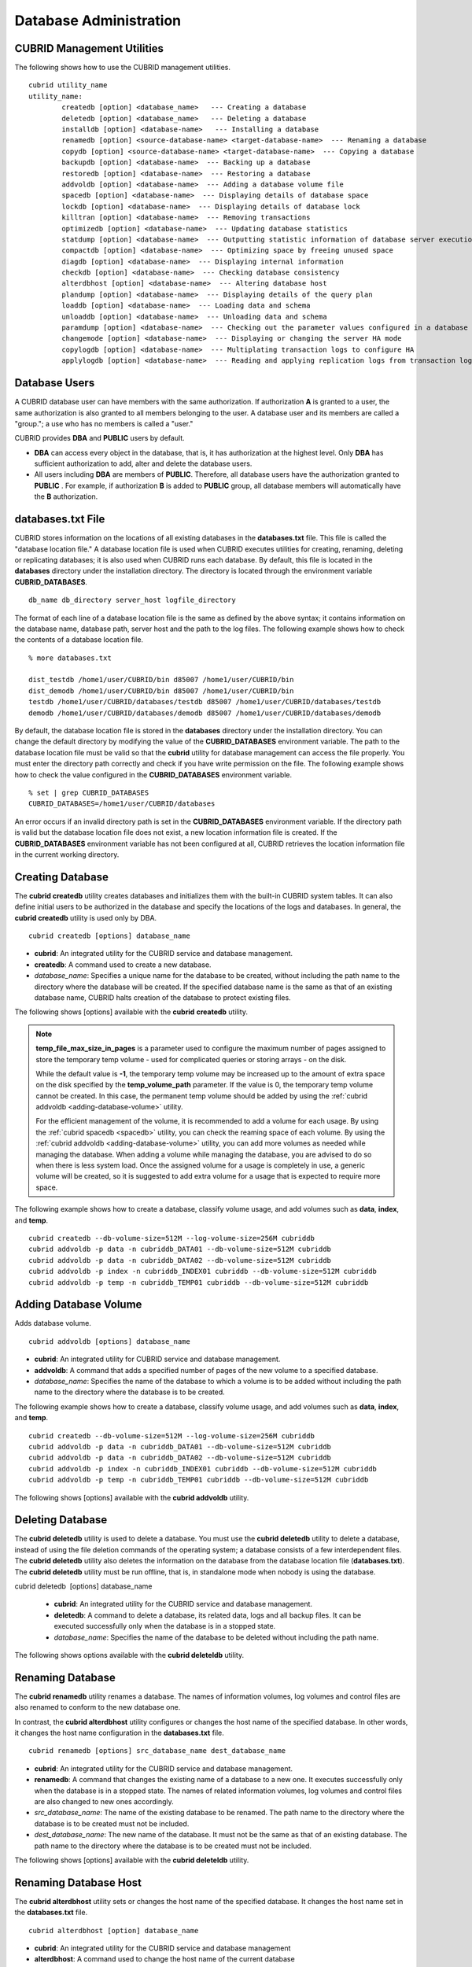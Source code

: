 ***********************
Database Administration
***********************

.. _cubrid-utilities:

CUBRID Management Utilities
===========================

The following shows how to use the CUBRID management utilities. ::

	cubrid utility_name
	utility_name:
		createdb [option] <database_name>   --- Creating a database
		deletedb [option] <database_name>   --- Deleting a database
		installdb [option] <database-name>   --- Installing a database 
		renamedb [option] <source-database-name> <target-database-name>  --- Renaming a database 
	  	copydb [option] <source-database-name> <target-database-name>  --- Copying a database 
	  	backupdb [option] <database-name>  --- Backing up a database 
	  	restoredb [option] <database-name>  --- Restoring a database 
	  	addvoldb [option] <database-name>  --- Adding a database volume file 
	  	spacedb [option] <database-name>  --- Displaying details of database space 
	  	lockdb [option] <database-name>  --- Displaying details of database lock 
	  	killtran [option] <database-name>  --- Removing transactions 
	  	optimizedb [option] <database-name>  --- Updating database statistics 
	  	statdump [option] <database-name>  --- Outputting statistic information of database server execution 
	  	compactdb [option] <database-name>  --- Optimizing space by freeing unused space 
	  	diagdb [option] <database-name>  --- Displaying internal information 
	  	checkdb [option] <database-name>  --- Checking database consistency 
	  	alterdbhost [option] <database-name>  --- Altering database host 
	  	plandump [option] <database-name>  --- Displaying details of the query plan 
	  	loaddb [option] <database-name>  --- Loading data and schema 
	  	unloaddb [option] <database-name>  --- Unloading data and schema 
	 	paramdump [option] <database-name>  --- Checking out the parameter values configured in a database 
	  	changemode [option] <database-name>  --- Displaying or changing the server HA mode 
	  	copylogdb [option] <database-name>  --- Multiplating transaction logs to configure HA 
	  	applylogdb [option] <database-name>  --- Reading and applying replication logs from transaction logs to configure HA 
	
Database Users
==============

A CUBRID database user can have members with the same authorization. If authorization **A** is granted to a user, the same authorization is also granted to all members belonging to the user. A database user and its members are called a "group."; a use who has no members is called a "user."

CUBRID provides **DBA** and **PUBLIC** users by default.

* **DBA** can access every object in the database, that is, it has authorization at the highest level. Only **DBA** has sufficient authorization to add, alter and delete the database users.

* All users including **DBA** are members of **PUBLIC**. Therefore, all database users have the authorization granted to **PUBLIC** . For example, if authorization **B** is added to **PUBLIC** group, all database members will automatically have the **B** authorization.

.. _databases-txt-file:

databases.txt File
==================

CUBRID stores information on the locations of all existing databases in the **databases.txt** file. This file is called the "database location file." A database location file is used when CUBRID executes utilities for creating, renaming, deleting or replicating databases; it is also used when CUBRID runs each database. By default, this file is located in the **databases** directory under the installation directory. The directory is located through the environment variable **CUBRID_DATABASES**. 

::

	db_name db_directory server_host logfile_directory

The format of each line of a database location file is the same as defined by the above syntax; it contains information on the database name, database path, server host and the path to the log files. The following example shows how to check the contents of a database location file.

::

	% more databases.txt

	dist_testdb /home1/user/CUBRID/bin d85007 /home1/user/CUBRID/bin
	dist_demodb /home1/user/CUBRID/bin d85007 /home1/user/CUBRID/bin
	testdb /home1/user/CUBRID/databases/testdb d85007 /home1/user/CUBRID/databases/testdb
	demodb /home1/user/CUBRID/databases/demodb d85007 /home1/user/CUBRID/databases/demodb

By default, the database location file is stored in the **databases**
directory under the installation directory. You can change the default directory by modifying the value of the **CUBRID_DATABASES** environment variable. The path to  the database location file must be valid so that the **cubrid** utility for database management can access the file properly. You must enter the directory path correctly and check if you have write permission on the file. The following example shows how to check the value configured in the **CUBRID_DATABASES** environment variable.

::

	% set | grep CUBRID_DATABASES
	CUBRID_DATABASES=/home1/user/CUBRID/databases

An error occurs if an invalid directory path is set in the **CUBRID_DATABASES** environment variable. If the directory path is valid but the database location file does not exist, a new location information file is created. If the **CUBRID_DATABASES** environment variable has not been configured at all, CUBRID retrieves the location information file in the current working directory.

.. _creating-database:

Creating Database
=================

The **cubrid createdb** utility creates databases and initializes them with the built-in CUBRID system tables. It can also define initial users to be authorized in the database and specify the locations of the logs and databases. In general, the **cubrid createdb** utility is used only by DBA. 

::

	cubrid createdb [options] database_name

* **cubrid**: An integrated utility for the CUBRID service and database management.

* **createdb**: A command used to create a new database.

* *database_name*: Specifies a unique name for the database to be created, without including the path name to the directory where the database will be created. If the specified database name is the same as that of an existing database name, CUBRID halts creation of the database to protect existing files.

The following shows [options] available with the **cubrid** **createdb** utility.

.. program:: createdb

.. option:: --db-volume-size=SIZE

	This option specifies the size of the database volume that will be created first. The default value is  the value of the system parameter
	**db_volume_size**, and the minimum value is 20M. You can set units as K, M, G and T, which stand for kilobytes (KB), megabytes (MB), gigabytes (GB), and terabytes (TB) respectively. If you omit the unit, bytes will be applied.

	The following example shows how to create a database named *testdb* and assign 512 MB to its first volume. ::
	
		cubrid createdb --db-volume-size=512M testdb

.. option:: --db-page-size=SIZE

	This option specifies the size of the database page; the minimum value is 4K and the maximum value is
	**16K** (default). K stands for kilobytes (KB).

	The value of page size is one of the followings: 4K, 8K, or 16K. If a value between 4K and 16K is specified, system rounds up the number. If a value greater than 16K or less than 4K, the specified number is used.

	The following example shows how to create a database named *testdb* and configure its page size 16K. ::

		cubrid createdb --db-page-size=16K testdb

.. option:: --log-volume-size=SIZE

	This option  specifies the size of the database log volume. The default value is the same as database volume size, and the minimum value is 20M. You can set units as K, M, G and T, which stand for kilobytes (KB), megabytes (MB), gigabytes (GB), and terabytes (TB) respectively. If you omit the unit, bytes will be applied. 

	The following example shows how to create a database named *testdb* and assign 256 MB to its log volume. ::

		cubrid createdb --log-volume-size=256M testdb

.. option:: --log-page-size=SIZE

	This option specifies the size of the log volume page. The default value is the same as data page size. The minimum value is 4K and the maximum value is 16K. K stands for kilobytes (KB).

	The value of page size is one of the followings: 4K, 8K, or 16K. If a value between 4K and 16K is specified, system rounds up the number. If a value greater than 16K or less than 4K, the specified number is used.

	The following example shows how to create  a database named *testdb* and configure its log volume page size 8K. ::

		cubrid createdb --log-page-size=8K testdb

.. option:: --comment=COMMENT

	This option specifies a comment to be included in the database volume header. If the character string contains spaces, the comment must be enclosed in double quotes.

	The following example shows how to create a database named *testdb* and add a comment to the database volume. ::

		cubrid createdb --comment "a new database for study" testdb

.. option:: -F, --file_path=PATH

	The **-F** option specifies an absolute path to a directory where the new database will be created. If the **-F** option is not specified, the new database is created in the current working directory.
	
	The following example shows how to create a database named *testdb* in the directory /dbtemp/new_db. ::
		cubrid createdb -F "/dbtemp/new_db/" testdb

.. option:: -L log_path=PATH

	The **-L** option specifies an absolute path to the directory where database log files are created. If the **-L** option is not specified, log files are created in the directory specified by the **-F** option. If neither **-F** nor **-L** option is specified, database log files are created in the current working directory.

	The following example shows how to create a database named *testdb* in the directory /dbtemp/newdb and log files in the directory /dbtemp/db_log. ::

		cubrid createdb -F "/dbtemp/new_db/" -L "/dbtemp/db_log/" testdb

.. option:: -B, --lob-base-path=PATH

	This option specifies a directory where LOB data files are stored when BLOB/CLOB data is used. If the **--lob-base-path** option is not specified, LOB data files are store in < *location of database volumns created* >/ **lob** directory. The following example shows how to create a database named *testdb* in the working directory and specify /home/data1 of local file system as a location of LOB data files. ::

		cubrid createdb --lob-base-path "file:/home1/data1" testdb
		
.. option:: --server-name=HOST

	This option enables the server of a specific database to run in the specified host when CUBRID client/server is used. The information of a host specified is stored in the **databases.txt** file. If this option is not specified, the current localhost is specified by default. The following example shows how to create a database named *testdb* and register it on the host *aa_host*. ::

		cubrid createdb --server-name aa_host testdb

.. option:: -r, --replace

	This option creates a new database and overwrites an existing database if one with the same name exists. 
	
	The following example shows how to create a new database named *testdb* and overwrite the existing database with the same name. ::
	
		cubrid createdb -r testdb
	
.. option:: --more-volume-file=FILE

	This option creates an additional volume based on the specification contained in the file specified by the option. The volume is created in the same directory where the database is created. Instead of using this option, you can add a volume by using the **cubrid addvoldb** utility. 
	
	The following example shows how to create a database named *testdb* as well as an additional volume based on the specification stored in the **vol_info.txt** file. ::

		cubrid createdb --more-volume-file vol_info.txt testdb

	The following is a specification of the additional volume contained in the **vol_info.txt** file. The specification of each volume must be written on a single line. ::

		#xxxxxxxxxxxxxxxxxxxxxxxxxxxxxxxxxxxxxxxxxxxxxxxxxxxxxxxxxxxxxxxxxxxxxxxxxxxxxxxxx
		# NAME volname COMMENTS volcmnts PURPOSE volpurp NPAGES volnpgs
		NAME data_v1 COMMENTS "data information volume" PURPOSE data NPAGES 1000
		NAME data_v2 COMMENTS "data information volume" PURPOSE data NPAGES 1000
		NAME data_v3 PURPOSE data NPAGES 1000
		NAME index_v1 COMMENTS "index information volume" PURPOSE index NPAGES 500
		NAME temp_v1 COMMENTS "temporary information volume" PURPOSE temp NPAGES 500
		NAME generic_v1 COMMENTS "generic information volume" PURPOSE generic NPAGES 500
		#xxxxxxxxxxxxxxxxxxxxxxxxxxxxxxxxxxxxxxxxxxxxxxxxxxxxxxxxxxxxxxxxxxxxxxxxxxxxxxxxx

	As shown in the example, the specification of each volume consists followings. ::

		NAME volname COMMENTS volcmnts PURPOSE volpurp NPAGES volnpgs

	* *volname*: The name of the volume to be created. It must follow the UNIX file name conventions and be a simple name not including the directory path. The specification of a volume name can be omitted. If it is, the "database name to be created by the system_volume identifier" becomes the volume name.

	* *volcmnts*: Comment to be written in the volume header. It contains information on the additional volume to be created. The specification of the comment on a volume can also be omitted.

	* *volpurp*: It must be one of the following types: **data**, **index**, **temp**, or **generic** based on the purpose of storing volumes. The specification of the purpose of a volume can be omitted in which case the default value is **generic**.

	* *volnpgs*: The number of pages of the additional volume to be created. The specification of the number of pages of the volume cannot be omitted; it must be specified.

.. option:: --user-definition-file=FILE

	This option adds users who have access to the database to be created. It adds a user based on the specification contained in the user information file specified by the parameter. Instead of using the **--user-definition-file** option, you can add a user by using the **CREATE USER** statement (for details, see :ref:`create-user`).

	The following example shows how to create a database named *testdb* and add users to *testdb* based on the user information defined in the **user_info.txt** file. ::

		cubrid createdb --user-definition-file=user_info.txt testdb

	The syntax of a user information file is as follows: ::

		USER user_name [ <groups_clause> | <members_clause> ]
		
		<groups_clause>: 
			[ GROUPS <group_name> [ { <group_name> }... ] ]

		<members_clause>: 
			[ MEMBERS <member_name> [ { <member_name> }... ] ]

	* The *user_name* is the name of the user who has access to the database. It must not include spaces.

	* The **GROUPS** clause is optional. The *group_name* is the upper level group that contains the *user_name* . Here, the *group_name* can be multiply specified and must be defined as **USER** in advance.

	* The **MEMBERS** clause is optional. The *member_name* is the name of the lower level member that belongs to the *user_name* . Here, the *member_name* can be multiply specified and must be defined as **USER** in advance.

	Comments can be used in a user information file. A comment line must begin with a consecutive hyphen lines (--). Blank lines are ignored.

	The following example shows a user information in which *grandeur* and *sonata* are included in *sedan* group, *tuscan* is included in *suv* group, and *i30* is included in *hatchback* group. The name of the user information file is **user_info.txt**. ::

	
		--
		-- Example 1 of a user information file
		--
		USER sedan
		USER suv
		USER hatchback
		USER granduer GROUPS sedan
		USER sonata GROUPS sedan
		USER tuscan GROUPS suv
		USER i30 GROUPS hatchback

	The following example shows a file that has the same user relationship information as the file above. The difference is that the **MEMBERS** statement is used in the file below. ::

		--
		-- Example 2 of a user information file
		--
		USER granduer
		USER sonata
		USER tuscan
		USER i30
		USER sedan MEMBERS sonata granduer
		USER suv MEMBERS tuscan
		USER hatchback MEMBERS i30
	
.. option:: --csql-initialization-file=FILE

	This option executes an SQL statement on the database to be created by using the CSQL Interpreter. A schema can be created based on the SQL statement contained in the file specified by the parameter.

	The following example shows how to create a database named *testdb* and execute the SQL statement defined in table_schema.sql through the CSQL Interpreter. ::

		cubrid createdb --csql-initialization-file table_schema.sql testdb

.. option:: -o, --output-file=FILE

	This option stores messages related to the database creation to the file given as a parameter. The file is created in the same directory where the database was created. If the **-o** option is not specified, messages are displayed on the console screen. The **-o** option allows you to use information on the creation of a certain database by storing messages, generated during the database creation, to a specified file.

	The following example shows how to create a database named *testdb* and store the output of the utility to the **db_output** file instead of displaying it on the console screen. ::

		cubrid createdb -o db_output testdb

.. option:: -v, --verbose

	This option displays all information on the database creation operation onto the screen. Like the **-o** option, this option is useful in checking information related to the creation of a specific database. Therefore, if you specify the **-v** option together with the **-o** option, you can store the output messages in the file given as a parameter; the messages contain the operation information about the **cubrid createdb** utility and database creation process.

	The following example shows how to create a database named *testdb* and display detailed information on the operation onto the screen. ::

		cubrid createdb -v testdb

.. note::

	**temp_file_max_size_in_pages** is a parameter used to configure the maximum number of pages assigned to store the temporary temp volume - used for complicated queries or storing arrays - on the disk. 

	While the default value is **-1**, the temporary temp volume may be increased up to the amount of extra space on the disk specified by the
	**temp_volume_path** parameter. If the value is 0, the temporary temp volume cannot be created. In this case, the permanent temp volume should be added by using the :ref:`cubrid addvoldb <adding-database-volume>` utility.

	For the efficient management of the volume, it is recommended to add a volume for each usage. By using the :ref:`cubrid spacedb <spacedb>` utility, you can check the reaming space of each volume. By using the :ref:`cubrid addvoldb <adding-database-volume>` utility, you can add more volumes as needed while managing the database. When adding a volume while managing the database, you are advised to do so when there is less system load. Once the assigned volume for a usage is completely in use, a generic volume will be created, so it is suggested to add extra volume for a usage that is expected to require more space.

The following example shows how to create a database, classify volume usage, and add volumes such as **data**, **index**, and **temp**. ::

	cubrid createdb --db-volume-size=512M --log-volume-size=256M cubriddb
	cubrid addvoldb -p data -n cubriddb_DATA01 --db-volume-size=512M cubriddb
	cubrid addvoldb -p data -n cubriddb_DATA02 --db-volume-size=512M cubriddb
	cubrid addvoldb -p index -n cubriddb_INDEX01 cubriddb --db-volume-size=512M cubriddb
	cubrid addvoldb -p temp -n cubriddb_TEMP01 cubriddb --db-volume-size=512M cubriddb

.. _adding-database-volume:

Adding Database Volume
======================

Adds database volume. ::

	cubrid addvoldb [options] database_name

* **cubrid**: An integrated utility for CUBRID service and database management.

* **addvoldb**: A command that adds a specified number of pages of the new volume to a specified database.

* *database_name*: Specifies the name of the database to which a volume is to be added without including the path name to the directory where the database is to be created.

The following example shows how to create a database, classify volume usage, and add volumes such as **data**, **index**, and **temp**. ::

	cubrid createdb --db-volume-size=512M --log-volume-size=256M cubriddb
	cubrid addvoldb -p data -n cubriddb_DATA01 --db-volume-size=512M cubriddb
	cubrid addvoldb -p data -n cubriddb_DATA02 --db-volume-size=512M cubriddb
	cubrid addvoldb -p index -n cubriddb_INDEX01 cubriddb --db-volume-size=512M cubriddb
	cubrid addvoldb -p temp -n cubriddb_TEMP01 cubriddb --db-volume-size=512M cubriddb

The following shows [options] available with the **cubrid addvoldb** utility.

.. program:: addvoldb

.. option:: --db-volume-size=SIZE

	**--db-volume-size** is an option that specifies the size of the volume to be added to a specified database. If the **--db-volume-size** option is omitted, the value of the system parameter **db_volume_size** is used by default. You can set units as K, M, G and T, which stand for kilobytes (KB), megabytes (MB), gigabytes (GB), and terabytes (TB) respectively. If you omit the unit, bytes will be applied.

	The following example shows how to add a volume for which 256 MB are assigned to the *testdb* database. ::

		cubrid addvoldb -p data --db-volume-size=256M testdb

.. option:: -n, --volume-name=NAME

	This option specifies the name of the volume to be added to a specified database. The volume name must follow the file name protocol of the operating system and be a simple one without including the directory path or spaces. If the **-n** option is omitted, the name of the volume to be added is configured by the system automatically as "database name_volume identifier." For example, if the database name is *testdb*, the volume name *testdb_x001* is automatically configured.
	
	The following example shows how to add a volume for which 256 MB are assigned to the *testdb* database in standalone mode. The volume name *testdb_v1* will be created. ::

		cubrid addvoldb -S -n testdb_v1 --db-volume-size=256M testdb

.. option::  -F, --file-path=PATH

	This option specifies the directory path where the volume to be added will be stored. If the **-F** option is omitted, the value of the system parameter **volume_extension_path** is used by default.

	The following example shows how to add a volume for which 256 MB are assigned to the *testdb* database in standalone mode. The added volume is created in the /dbtemp/addvol directory. Because the **-n** option is not specified for the volume name, the volume name *testdb_x001* will be created. ::

		cubrid addvoldb -S -F /dbtemp/addvol/ --db-volume-size=256M testdb

.. option:: --comment COMMENT

	This option facilitates to retrieve information on the added volume by adding such information in the form of comments. It is recommended that the contents of a comment include the name of **DBA** who adds the volume, or the purpose of adding the volume. The comment must be enclosed in double quotes.  The following example shows how to add a volume for which 256 MB are assigned to the *testdb* database in standalone mode and inserts a comment about the volume. ::

		cubrid addvoldb -S --comment "data volume added_cheolsoo kim" --db-volume-size=256M testdb

.. option:: -p, --purpose=PURPOSE

	This option specifies the purpose of the volume to be added. The reason for specifying the purpose of the volume is to improve the I/O performance by storing volumes separately on different disk drives according to their purpose. Parameter values that can be used for the **-p** option are **data**, **index**, **temp** and **generic**. The default value is **generic**. For the purpose of each volume, see :ref:`database-volume-structure`.

	The following example shows how to add a volume for which 256 MB are assigned to the *testdb* database in standalone mode. ::
	
		cubrid addvoldb -S -p index --db-volume-size=256M testdb

.. option::  -S, --SA-mode

	This option accesses the database in standalone mode without running the server process. This option has no parameter. If the **-S** option is not specified, the system assumes to be in client/server mode. ::

		cubrid addvoldb -S --db-volume-size=256M testdb

.. option::  -C, --CS-mode

	This option accesses the database in client/server mode by running the server and the client separately. There is no parameter. Even when the **-C** option is not specified, the system assumes to be in client/server mode by default. ::

		cubrid addvoldb -C --db-volume-size=256M testdb

.. option:: --max_writesize-in-sec=SIZE
	The --max_writesize-in-sec is used to limit the impact of  system operating when you add a volumn to the database. This can limit the maximum writing size per second. The unit of this option is K(kilobytes) and M(megabytes). The minimum value is 160K. If you set this value as less than 160K, it is changed as 160K. It can be used only in client/server mode.
	
	The below is an example to limit the writing size of the 2GB volume as 1MB. Consuming time will be about 35 minutes(= (2048MB/1MB) /60 sec.). ::
	
		cubrid addvoldb -C --db-volume-size=2G --max-writesize-in-sec=1M testdb
		
Deleting Database
=================

The **cubrid deletedb** utility is used to delete a database. You must use the **cubrid deletedb** utility to delete a database, instead of using the file deletion commands of the operating system; a database consists of a few interdependent files. The **cubrid deletedb** utility also deletes the information on the database from the database location file (**databases.txt**). The **cubrid deletedb** utility must be run offline, that is, in standalone mode when nobody is using the database.

cubrid deletedb  [options] database_name

	* **cubrid**: An integrated utility for the CUBRID service and database management.

	* **deletedb**: A command to delete a database, its related data, logs and all backup files. It can be executed successfully only when the database is in a stopped state.

	* *database_name*: Specifies the name of the database to be deleted without including the path name.

The following shows options available with the **cubrid deleteldb** utility.
	
.. program:: deletedb
	
.. option:: -o, --output-file=FILE

	This option specifies the file name for writing messages::

		cubrid deletedb -o deleted_db.out testdb

	The **cubrid** **deletedb** utility also deletes the database information contained in the database location file (**databases.txt**). The following message is returned if you enter a utility that tries to delete a non-existing database. ::

		cubrid deletedb testdb
		
		Database "testdb" is unknown, or the file "databases.txt" cannot be accessed.

.. option:: -d, --delete-backup

	This option deletes database volumns, backup volumes and backup information files simultaneously. If the -**d** option is not specified, backup volume and backup information files are not deleted. ::
	
		cubrid deletedb -d testdb

Renaming Database
=================

The **cubrid renamedb** utility renames a database. The names of information volumes, log volumes and control files are also renamed to conform to the new database one.

In contrast, the **cubrid alterdbhost** utility configures or changes the host name of the specified database. In other words, it changes the host name configuration in the **databases.txt** file. ::

	cubrid renamedb [options] src_database_name dest_database_name

* **cubrid**: An integrated utility for the CUBRID service and database management.

* **renamedb**: A command that changes the existing name of a database to a new one. It executes successfully only when the database is in a stopped state. The names of related information volumes, log volumes and control files are also changed to new ones accordingly.

* *src_database_name*: The name of the existing database to be renamed. The path name to the directory where the database is to be created must not be included.

* *dest_database_name*: The new name of the database. It must not be the same as that of an existing database. The path name to the directory where the database is to be created must not be included.

The following shows [options] available with the **cubrid deleteldb** utility.
	 
.. program:: renamedb

.. option:: -E, --extended-volume-path=PATH

	This option renames an extended volume created in a specific directory path (e.g. /dbtemp/addvol/), and then moves the volume to a new directory. This specifies a new directory path (e.g. /dbtemp/newaddvols/) where the renamed extended volume will be moved. If it is not specified, the extended volume is only renamed in the existing path without being moved. If a directory path outside the disk partition of the existing database volume or an invalid one is specified, the rename operation is not executed. This option cannot be used together with the **-i** option. ::

		cubrid renamedb -E /dbtemp/newaddvols/ testdb testdb_1

.. option:: -i, --control-file=FILE

	The option specifies an input file in which directory information is stored to change all database name of volumes or files and assign different directory at once. To perform this work, the **-i** option is used. The **-i** option cannot be used together with the **-E** option. ::
	
		cubrid renamedb -i rename_path testdb testdb_1

	The followings are the syntax and example of a file that contains the name of each volume, the current directory path and the directory path where renamed volumes will be stored. ::

		volid source_fullvolname dest_fullvolname

	* *volid*: An integer that is used to identify each volume. It can be checked in the database volume control file (database_name_vinf).

	* *source_fullvolname*: The current directory path to each volume.

	* *dest_fullvolname*: The target directory path where renamed volumes will be moved. If the target directory path is invalid, the database rename operation is not executed.

	::

		-5  /home1/user/testdb_vinf       /home1/CUBRID/databases/testdb_1_vinf
		-4  /home1/user/testdb_lginf      /home1/CUBRID/databases/testdb_1_lginf
		-3  /home1/user/testdb_bkvinf     /home1/CUBRID/databases/testdb_1_bkvinf
		-2  /home1/user/testdb_lgat       /home1/CUBRID/databases/testdb_1_lgat
		 0  /home1/user/testdb            /home1/CUBRID/databases/testdb_1
		 1  /home1/user/backup/testdb_x001/home1/CUBRID/databases/backup/testdb_1_x001

.. option:: -d, --delete-backup

	This option renames the *testdb* database and at once forcefully delete all backup volumes and backup information files that are in the same location as *testdb*. Note that you cannot use the backup files with the old names once the database is renamed. If the **-d** option is not specified, backup volumes and backup information files are not deleted. ::
	
		cubrid renamedb -d testdb testdb_1

Renaming Database Host
======================

The **cubrid alterdbhost** utility sets or changes the host name of the specified database. It changes the host name set in the **databases.txt** file. ::

	cubrid alterdbhost [option] database_name
	
* **cubrid**: An integrated utility for the CUBRID service and database management

* **alterdbhost**: A command used to change the host name of the current database

.. program:: alterdbhost

.. option:: -h, --host=HOST

	The *-h* option specifies the host name to be changed. When this option is omitted, specifies the host name to localhost.

Copying/Moving Database
=======================

The **cubrid copydb** utility copy or move a database to another location. As arguments, source and target name of database must be given. A target database name must be different from a source database name. When the target name argument is specified, the location of target database name is registered in the **databases.txt**
file. The **cubrid copydb** utility can be executed only offline (that is, state of a source database stop). ::

	cubrid copydb [options] src-database-name dest-database-name

* **cubrid**: An integrated utility for the CUBRID service and database management.

* **copydb**: A command that copy or move a database from one to another location.

* *src-database-name*: The names of source and target databases to be copied or moved.

* *dest-database-name*: A new (target) database name.

If options are omitted, a target database is copied into the same directory of a source database.

The following shows [options] available with the **cubrid copydb** utility.

.. program:: copydb

.. option:: --server-name=HOST

	The *--server-name* option specifies a host name of new database. The host name is registered in the **databases.txt** file. If this option is omitted, a local host is registered. ::
	
		cubrid copydb --server-name=cub_server1 demodb new_demodb

.. option:: -F, --file-path=PATH

	The *-F* option specifies a specific directory path where a new database volume is stored with an **-F** option. It represents specifying an absolute path. If the specified directory does not exist, an error is displayed. If this option is omitted, a new database volume is created in the current working directory. And this information is specified in **vol-path** of the **databases.txt** file. ::

		cubrid copydb -F /home/usr/CUBRID/databases demodb new_demodb

.. option:: -L, --log-path=PATH

	The *-L* option specifies a specific directory path where a new database volume is stored with an **-L** option. It represents specifying an absolute path. If the specified directory does not exist, an error is displayed. If this option is omitted, a new database volume is created in the current working directory. And this information is specified in **log-path** of the **databases.txt** file. ::

		cubrid copydb -L /home/usr/CUBRID/databases/logs demodb new_demodb

.. option:: -E, --extended-volume-path=PATH

	The *-E* option specifies a specific directory path where a new database extended volume is stored with an **-E**. If this option is omitted, a new database extended volume is created in the location of a new database volume or in the registered path of controlling file. The **-i** option cannot be used with this option. ::

		cubrid copydb -E home/usr/CUBRID/databases/extvols demodb new_demodb

.. option:: -i, --control_file=FILE

	The **-i** option specifies an input file where a new directory path information and a source volume are stored to copy or move multiple volumes into a different directory, respectively. This option cannot be used with the **-E** option. An input file named copy_path is specified in the example below. ::

		cubrid copydb -i copy_path demodb new_demodb

	The following is an exmaple of input file that contains each volume name, current directory path, and new directory and volume names. ::

		# volid   source_fullvolname   dest_fullvolname
		0 /usr/databases/demodb        /drive1/usr/databases/new_demodb
		1 /usr/databases/demodb_data1  /drive1/usr/databases/new_demodb new_data1
		2 /usr/databases/ext/demodb index1 /drive2//usr/databases/new_demodb new_index1
		3 /usr/ databases/ext/demodb index2  /drive2/usr/databases/new_demodb new_index2

	* *volid*: An integer that is used to identify each volume. It can be checked in the database volume control file (**database_name_vinf**).

	* *source_fullvolname*: The current directory path to each source database volume.

	* *dest_fullvolname*: The target directory path where new volumes will be stored. You should specify a vaild path.  

.. option:: -r, --replace

	If the **-r** option is specified, a new database name overwrites the existing database name if it is identical, insteading outputting an error. ::

		cubrid copydb -r -F /home/usr/CUBRID/databases demodb new_demodb

.. option:: -d, --delete-source

	If the **-d** option is specified, a source database is deleted after the database is copied. This execution brings the same the result as executing **cubrid deletedb** utility after copying a database. Note that if a source database contains LOB data, LOB file directory path of a source database is copied into a new database and it is registered in the **lob-base-path** of the **databases.txt** file. ::

		cubrid copydb -d -F /home/usr/CUBRID/databases demodb new_demodb

.. option:: --copy-lob-path=PATH

	If the **--copy-lob-path** option is specified, a new directory path for LOB files is created and a source database is copied into a new directory path. If this option is omitted, the directory path is not created. Therefore, the **lob-base-path** of the **databases.txt** file should be modified separately. This option cannot be used with the **-B** option. ::

		cubrid copydb --copy-lob-path demodb new_demodb

.. option:: -B, --lob-base-path=PATH

	If the **-B** option is specified, a specified directory is specified as for LOB files of a new database and a source database is copied. This option cannot be used with the **--copy-lob-path** option. ::

		cubrid copydb -B /home/usr/CUBRID/databases/new_lob demodb new_demodb

Registering Database
====================

The **cubrid installdb** utility is used to register the information of a newly installed database to **databases.txt**, which stores database location information. The execution of this utility does not affect the operation of the database to be registered. 

::

	cubrid installdb [options] database_name 
	
* **cubrid**: An integrated utility for the CUBRID service and database management.

* **installdb**: A command that registers the information of a moved or copied database to **databases.txt**.

* *database_name*: The name of database to be registered to **databases.txt**.

If no [options] are used, the command must be executed in the directory where the corresponding database exists.

The following shows [options] available with the **cubrid installdb** utility.

.. program:: installdb

.. option:: --server-name=HOST

	This option registers the server host information of a database to **databases.txt** with a specific host name. If this is not specified, the current host information is registered. ::

		cubrid installdb --server-name=cub_server1 testdb

.. option::-F, --file-path=PATH

	This option registers the directory path of a database volume to **databases.txt** by using the **-F** option. If this option is not specified, the path of a current directory is registered as default. ::

		cubrid installdb -F /home/cubrid/CUBRID/databases/testdb testdb

.. option:: -L, --log-path=PATH

	This option registers the directory path of a database log volume to **databases.txt** by using the **-L** option. If this option is not specified, the directory path of a volume is registered. ::

		cubrid installdb -L /home/cubrid/CUBRID/databases/logs/testdb testdb

.. _spacedb:

Checking Used Space
===================

The **cubrid spacedb** utility is used to check how much space of database volumes is being used. It shows a brief description of all permanent data volumes in the database. Information returned by the **cubrid spacedb** utility includes the ID, name, purpose and total/free space of each volume. You can also check the total number of volumes and used/unused database pages. 

::

	cubrid spacedb [options] database_name

*  **cubrid** : An integrated utility for the CUBRID service and database management.

*  **spacedb** : A command that checks the space in the database. It executes successfully only when the database is in a stopped state.

*  *database_name* : The name of the database whose space is to be checked. The path-name to the directory where the database is to be created must not be included.

The following shows [options] available with the **cubrid spacedb** utility.
 
.. program:: spacedb

.. option:: -o FILE

	This option stores the result of checking the space information of *testdb* to a file named *db_output*. ::

		cubrid spacedb -o db_output testdb

.. option:: -S, --SA-mode

	This option is used to access a database in standalone, which means it works without processing server; it does not have an argument. If **-S** is not specified, the system recognizes that a database is running in client/server mode. ::

		cubrid spacedb --SA-mode testdb

.. option:: -C, --CS-mode

	This option is used to access a database in client/server mode, which means it works in client/server process respectively; it does not have an argument. If **-C** is not specified, the system recognize that a database is running in client/server mode by default. ::

		cubrid spacedb --CS-mode testdb

.. option:: --size-unit={PAGE|M|G|T|H}

	This option specifies the size unit of the space information of the database to be one of PAGE, M(MB), G(GB), T(TB), H(print-friendly). The default value is **H**. If you set the value to H, the unit is automatically determined as follows: M if 1 MB = DB size < 1024 MB, G if 1 GB = DB size < 1024 GB. ::
	
		cubrid spacedb --size_unit=M testdb
		cubrid spacedb --size_unit=H testdb

.. option:: -s, --summarize

	This option aggregates total_pages, used_pages and free_pages by DATA, INDEX, GENERIC, TEMP and TEMP TEMP, and outputs it. ::

		cubrid spacedb –s testdb

Compacting Used Space
=====================

The **cubrid compactdb** utility is used to secure unused space of the database volume. In case the database server is not running (offline), you can perform the job in standalone mode. In case the database server is running, you can perform it in client-server mode.

The **cubrid compactdb** utility secures the space being taken by OIDs of deleted objects and by class changes. When an object is deleted, the space taken by its OID is not immediately freed because there might be other objects that refer to the deleted one. Reference to the object deleted during compacting is displayed as **NULL**
, which means this can be reused by OIDs.

::

	cubrid compactdb [options] database_name [class_name], class_name2, ...]

* **cubrid**: An integrated utility for the CUBRID service and database management.

* **compactdb**: A command that compacts the space of the database so that OIDs assigned to deleted data can be reused.

* *database_name*: The name of the database whose space is to be compacted. The path name to the directory where the database is to be created must not be included.

* *class_name_list*: You can specify the list of tables names that you want to compact space after a database name; the -i option cannot be used together. It is used in client/server mode only.

**-I**, **-i**, **-c**, **-d**, **-p** options are applied in client/server mode only.

The following shows [options] available with the **cubrid spacedb** utility.

.. program:: compactdb

.. option:: -v, --verbose

	You can output messages that shows which class is currently being compacted and how many instances have been processed for the class by using the **-v** option. ::

		cubrid compactdb -v testdb

.. option:: -S, --SA-mode

	This option specifies to compact used space in standalone mode while database server is not running; no arugment is specified.  If the **-S** option is not specified, system recognizes that the job is executed in client/server mode. ::

		cubrid compactdb --SA-mode testdb

.. option:: C, --CS-mode

	This option specifies to compact used space in client/server mode while database server is running; no argument is specified. Even though this option is omitted, system recognizes that the job is executed in client/server mode. The following options can be used in client/server mode only.

.. option:: - i, --input-class-file=FILE

	You can specify an input file name that contains the table table name with this option. Write one table name in a single line; invalid table name is ignored. Note that you cannot specify the list of the table names after a database name in case of you use this option.

.. option:: -p, --pages-commited-once=NUMBER

	You can specify the number of maximum pages that can be commited once with this option. The default value is 10, the minimum value is 1, and the maximum value is 10. The less option value is specified, the more concurrency is enhanced because the value for class/instance lock is small; however, it causes slowdown on operation, and vice versa. ::

		cubrid compactdb --CS-mode -p 10 testdb tbl1, tbl2, tbl5

.. option:: -d, --delete-old-repr

	You can delete an existing table representation (schema structure) from catalog with this option. Generally you’d better keep the existing table representation because schema updating cost will be saved when you keep the status as referring the past schema for the old records.

.. option:: -I, --Instance-lock-timeout=NUMBER 

	You can specify a value of instance lock timeout with this option. The default value is 2 (seconds), the minimum value is 1, and the maximum value is 10. The less option value is specified, the more operation speeds up. However, the number of instances that can be processed becomes smaller, and vice versa.

.. option:: -c, --class-lock-timeout=NUMBER

	You can specify a value of instance lock timeout with this option. The default value is 10 (seconds), the minimum value is 1, and the maximum value is 10. The less option value is specified, the more operation speeds up. However, the number of tables that can be processed becomes smaller, and vice versa. 

Updating Statistics
===================

Updates statistical information such as the number of objects, the number of pages to access, and the distribution of attribute values. ::

	cubrid optimizedb [option] database_name

* **cubrid**: An integrated utility for the CUBRID service and database management.

* **optimizedb**: Updates the statistics information, which is used for cost-based query optimization of the database. If the option is specified, only the information of the specified class is updated.

* *database_name*: The name of the database whose cost-based query optimization statistics are to be updated.

The following example shows how to update the query statistics information of all classes in the database. ::

	cubrid optimizedb testdb

The following shows [option] available with the **cubrid optimizedb** utility.
		
.. program :: optimizedb

.. option:: -n, --class-name

The following example shows how to update the query statistics information of the given class by using the **-n** option. ::

	cubrid optimizedb -n event_table testdb

.. _statdump:

Outputting Statistics Information of Server
===========================================

The cubrid statdump utility checks statistics information processed by the CUBRID database server. The statistics information mainly consists of the followings: File I/O, Page buffer, Logs, Transactions, Concurrency/Lock, Index, and Network request.

Note that you must specify the parameter **communication_histogram** to **yes** in the **cubrid.conf** before executing the utility. You can also check statistics information of server with session commands (**;.h on**) in the CSQL.

::

	cubrid statdump [options] database_name

* **cubrid**: An integrated utility for the CUBRID service and database management.

* **installdb**: A command that dumps the statistics information on the database server execution.

* *database_name*: The name of database which has the statistics data to be dumped.

The following shows [options] available with the **cubrid statdump** utility.

.. program:: statdump

.. option:: -i, --interval=SECOND

	This option specifies the periodic number of outputting statistics as seconds.

	::

		cubrid statdump -i 5 testdb
		 
		Thu April 07 23:10:08 KST 2011
		 
		 *** SERVER EXECUTION STATISTICS ***
		Num_file_creates              =          0
		Num_file_removes              =          0
		Num_file_ioreads              =          0
		Num_file_iowrites             =          0
		Num_file_iosynches            =          0
		Num_data_page_fetches         =          0
		Num_data_page_dirties         =          0
		Num_data_page_ioreads         =          0
		Num_data_page_iowrites        =          0
		Num_data_page_victims         =          0
		Num_data_page_iowrites_for_replacement =          0
		Num_log_page_ioreads          =          0
		Num_log_page_iowrites         =          0
		Num_log_append_records        =          0
		Num_log_archives              =          0
		Num_log_checkpoints           =          0
		Num_log_wals                  =          0
		Num_page_locks_acquired       =          0
		Num_object_locks_acquired     =          0
		Num_page_locks_converted      =          0
		Num_object_locks_converted    =          0
		Num_page_locks_re-requested   =          0
		Num_object_locks_re-requested =          0
		Num_page_locks_waits          =          0
		Num_object_locks_waits        =          0
		Num_tran_commits              =          0
		Num_tran_rollbacks            =          0
		Num_tran_savepoints           =          0
		Num_tran_start_topops         =          0
		Num_tran_end_topops           =          0
		Num_tran_interrupts           =          0
		Num_btree_inserts             =          0
		Num_btree_deletes             =          0
		Num_btree_updates             =          0
		Num_btree_covered             =          0
		Num_btree_noncovered          =          0
		Num_btree_resumes             =          0
		Num_btree_multirange_optimization =      0
		Num_query_selects             =          0
		Num_query_inserts             =          0
		Num_query_deletes             =          0
		Num_query_updates             =          0
		Num_query_sscans              =          0
		Num_query_iscans              =          0
		Num_query_lscans              =          0
		Num_query_setscans            =          0
		Num_query_methscans           =          0
		Num_query_nljoins             =          0
		Num_query_mjoins              =          0
		Num_query_objfetches          =          0
		Num_network_requests          =          1
		Num_adaptive_flush_pages      =          0
		Num_adaptive_flush_log_pages  =          0
		Num_adaptive_flush_max_pages  =        900
		 
		 *** OTHER STATISTICS ***
		Data_page_buffer_hit_ratio    =       0.00


	The followings are the explanation about the above statistical informations

	+------------------+----------------------------------------+--------------------------------------------------------------------------------------+
	| Category         | Item                                   | Description                                                                          |
	+==================+========================================+======================================================================================+
	| File I/O         | Num_file_removes                       | The number of files removed                                                          |
	+------------------+----------------------------------------+--------------------------------------------------------------------------------------+
	|                  | Num_file_creates                       | The number of files created                                                          |
	|                  +----------------------------------------+--------------------------------------------------------------------------------------+
	|                  | Num_file_ioreads                       | The number of files read                                                             |
	|                  +----------------------------------------+--------------------------------------------------------------------------------------+
	|                  | Num_file_iowrites                      | The number of files stored                                                           |
	|                  +----------------------------------------+--------------------------------------------------------------------------------------+
	|                  | Num_file_iosynches                     | The number of file synchronization                                                   |
	+------------------+----------------------------------------+--------------------------------------------------------------------------------------+
	| Page buffer      | Num_data_page_fetches                  | The number of pages fetched                                                          |
	|                  +----------------------------------------+--------------------------------------------------------------------------------------+
	|                  | Num_data_page_dirties                  | The number of duty pages                                                             |
	|                  +----------------------------------------+--------------------------------------------------------------------------------------+
	|                  | Num_data_page_ioreads                  | The number of pages read                                                             |
	|                  +----------------------------------------+--------------------------------------------------------------------------------------+
	|                  | Num_data_page_iowrites                 | The number of pages stored                                                           |
	|                  +----------------------------------------+--------------------------------------------------------------------------------------+
	|                  | Num_data_page_victims                  | The number specifying the victim data to be flushed from the data page to the disk   |
	|                  +----------------------------------------+--------------------------------------------------------------------------------------+
	|                  | Num_data_page_iowrites_for_replacement | The number of the written data pages specified as victim                             |
	|                  +----------------------------------------+--------------------------------------------------------------------------------------+
	|                  | Num_adaptive_flush_pages               | The number of data pages flushed from the data buffer to the disk                    |
	|                  +----------------------------------------+--------------------------------------------------------------------------------------+
	|                  | Num_adaptive_flush_log_pages           | The number of log pages flushed from the log buffer to the disk                      |
	|                  +----------------------------------------+--------------------------------------------------------------------------------------+
	|                  | Num_adaptive_flush_max_pages           | The maximum number of pages allowed to flush from data and the log buffer            |
	|                  |                                        | to the disk                                                                          |
	+------------------+----------------------------------------+--------------------------------------------------------------------------------------+
	| Logs             | Num_log_page_ioreads                   | The number of log pages read                                                         |
	|                  +----------------------------------------+--------------------------------------------------------------------------------------+
	|                  | Num_log_page_iowrites                  | The number of log pages stored                                                       |
	|                  +----------------------------------------+--------------------------------------------------------------------------------------+
	|                  | Num_log_append_records                 | The number of log records appended                                                   |
	|                  +----------------------------------------+--------------------------------------------------------------------------------------+
	|                  | Num_log_archives                       | The number of logs archived                                                          |
	|                  +----------------------------------------+--------------------------------------------------------------------------------------+
	|                  | Num_log_checkpoints                    | The number of checkpoints                                                            |
	|                  +----------------------------------------+--------------------------------------------------------------------------------------+
	|                  | Num_log_wals                           | Not used                                                                             |
	+------------------+----------------------------------------+--------------------------------------------------------------------------------------+
	| Transactions     | Num_tran_commits                       | The number of commits                                                                |
	|                  +----------------------------------------+--------------------------------------------------------------------------------------+
	|                  | Num_tran_rollbacks                     | The number of rollbacks                                                              |
	|                  +----------------------------------------+--------------------------------------------------------------------------------------+
	|                  | Num_tran_savepoints                    | The number of savepoints                                                             |
	|                  +----------------------------------------+--------------------------------------------------------------------------------------+
	|                  | Num_tran_start_topops                  | The number of top operations started                                                 |
	|                  +----------------------------------------+--------------------------------------------------------------------------------------+
	|                  | Num_tran_end_topops                    | The number of top perations stopped                                                  |
	|                  +----------------------------------------+--------------------------------------------------------------------------------------+
	|                  | Num_tran_interrupts                    | The number of interruptions                                                          |
	+------------------+----------------------------------------+--------------------------------------------------------------------------------------+
	| Concurrency/lock | Num_page_locks_acquired                | The number of locked pages acquired                                                  |
	|                  +----------------------------------------+--------------------------------------------------------------------------------------+
	|                  | Num_object_locks_acquired              | The number of locked objects acquired                                                |
	|                  +----------------------------------------+--------------------------------------------------------------------------------------+
	|                  | Num_page_locks_converted               | The number of locked pages converted                                                 |
	|                  +----------------------------------------+--------------------------------------------------------------------------------------+
	|                  | Num_object_locks_converted             | The number of locked objects converted                                               |
	|                  +----------------------------------------+--------------------------------------------------------------------------------------+
	|                  | Num_page_locks_re-requested            | The number of locked pages requested                                                 |
	|                  +----------------------------------------+--------------------------------------------------------------------------------------+
	|                  | Num_object_locks_re-requested          | The number of locked objects requested                                               |
	|                  +----------------------------------------+--------------------------------------------------------------------------------------+
	|                  | Num_page_locks_waits                   | The number of locked pages waited                                                    |
	|                  +----------------------------------------+--------------------------------------------------------------------------------------+
	|                  | Num_object_locks_waits                 | The number of locked objects waited                                                  |
	+------------------+----------------------------------------+--------------------------------------------------------------------------------------+
	| Index            | Num_btree_inserts                      | The number of nodes inserted                                                         |
	|                  +----------------------------------------+--------------------------------------------------------------------------------------+
	|                  | Num_btree_deletes                      | The number of nodes deleted                                                          |
	|                  +----------------------------------------+--------------------------------------------------------------------------------------+
	|                  | Num_btree_updates                      | The number of nodes updated                                                          |
	|                  +----------------------------------------+--------------------------------------------------------------------------------------+
	|                  | Num_btree_covered                      | The number of cases in which an index includes all data upon query execution         |
	|                  +----------------------------------------+--------------------------------------------------------------------------------------+
	|                  | Num_btree_noncovered                   | The number of cases in which an index includes some or no data upon query execution  |
	|                  +----------------------------------------+--------------------------------------------------------------------------------------+
	|                  | Num_btree_resumes                      | The exceeding number of index scan specified in index_scan_oid_buffer_pages          |
	|                  +----------------------------------------+--------------------------------------------------------------------------------------+
	|                  | Num_btree_multirange_optimization      | The number of executions on multi-range optimization for the WHERE … IN …            |
	|                  |                                        | LIMIT condition query statement                                                      |
	+------------------+----------------------------------------+--------------------------------------------------------------------------------------+
	| Query            | Num_query_selects                      | The number of SELECT query execution                                                 |
	|                  +----------------------------------------+--------------------------------------------------------------------------------------+
	|                  | Num_query_inserts                      | The number of INSERT query execution                                                 |
	|                  +----------------------------------------+--------------------------------------------------------------------------------------+
	|                  | Num_query_deletes                      | The number of DELETE query execution                                                 |
	|                  +----------------------------------------+--------------------------------------------------------------------------------------+
	|                  | Num_query_updates                      | The number of UPDATE query execution                                                 |
	|                  +----------------------------------------+--------------------------------------------------------------------------------------+
	|                  | Num_query_sscans                       | The number of sequential scans (full scan)                                           |
	|                  +----------------------------------------+--------------------------------------------------------------------------------------+
	|                  | Num_query_iscans                       | The number of index scans                                                            |
	|                  +----------------------------------------+--------------------------------------------------------------------------------------+
	|                  | Num_query_lscans                       | The number of LIST scans                                                             |
	|                  +----------------------------------------+--------------------------------------------------------------------------------------+
	|                  | Num_query_setscans                     | The number of SET scans                                                              |
	|                  +----------------------------------------+--------------------------------------------------------------------------------------+
	|                  | Num_query_methscans                    | The number of METHOD scans                                                           |
	|                  +----------------------------------------+--------------------------------------------------------------------------------------+
	|                  | Num_query_nljoins                      | The number of nested loop joins                                                      |
	|                  +----------------------------------------+--------------------------------------------------------------------------------------+
	|                  | Num_query_mjoins                       | The number of parallel joins                                                         |
	|                  +----------------------------------------+--------------------------------------------------------------------------------------+
	|                  | Num_query_objfetches                   | The number of fetch objects                                                          |
	+------------------+----------------------------------------+--------------------------------------------------------------------------------------+
	| Network request  | Num_network_requests                   | The number of network requested                                                      |
	+------------------+----------------------------------------+--------------------------------------------------------------------------------------+
	| Buffer hit rate  | Data_page_buffer_hit_ratio             | Hit Ratio of page buffers                                                            |
	|                  |                                        | (Num_data_page_fetches - Num_data_page_ioreads)*100 / Num_data_page_fetches          |
	+------------------+----------------------------------------+--------------------------------------------------------------------------------------+

.. option:: -o, --output-file=FILE


	**-o** options is used to store statistics information of server processing for the database to a specified file.  ::

		cubrid statdump -o statdump.log testdb

.. option:: -c, --cumulative

	You can display the accumulated operation statistics information of the target database server by using the **-c** option. By combining this with the -i option, you can check the operation statistics information at a specified interval.  ::

		cubrid statdump -i 5 -c testdb

.. option::  -s, --substr=STRING

	You can display statistics about items of which name include the specified string by using **-s** option. The following example shows how to display statistics about items of which name include "data".
 
	::
	
		cubrid statdump -s data testdb

		*** SERVER EXECUTION STATISTICS ***
		Num_data_page_fetches         =        135
		Num_data_page_dirties         =          0
		Num_data_page_ioreads         =          0
		Num_data_page_iowrites        =          0
		Num_data_page_victims         =          0
		Num_data_page_iowrites_for_replacement =          0
		 
		 *** OTHER STATISTICS ***
		Data_page_buffer_hit_ratio    =     100.00

 

.. note::

	Each status information consists of 64-bit INTEGER data and the corresponding statistics information can be lost if the accumulated value exceeds the limit.

.. _lockdb:

Checking Lock Status
====================

The **cubrid lockdb** utility is used to check the information on the lock being used by the current transaction in the database. ::

	cubrid lockdb [options] database_name

*  **cubrid**: An integrated utility for the CUBRID service and database management.

*  **lockdb**: A command used to check the information on the lock being used by the current transaction in the database.

*  *database_name*: The name of the database where lock information of the current transaction is to be checked.

The following example shows how to display lock information of the *testdb* database on a screen without any option. ::

	cubrid lockdb testdb

The following shows [options] available with the **cubrid statdump** utility.
	
.. program:: lockdb

.. option:: -o, --output-file=FILE
	
	The **-o** option displays the lock information of the *testdb* database as a output.txt. ::

		cubrid lockdb -o output.txt testdb

		
Output Contents
---------------

The output contents of **cubrid lockdb** are divided into three logical sections.

*  Server lock settings

*  Clients that are accessing the database

*  The contents of an object lock table

**Server lock settings**

The first section of the output of **cubrid lockdb** is the database lock settings.

::

	*** Lock Table Dump ***
	 Lock Escalation at = 100000, Run Deadlock interval = 0

The lock escalation level is 100,000 records, and the interval to detect deadlock is set to 0 seconds.

For a description of the related system parameters, **lock_escalation** and **deadlock_detection_interval**, see :ref:`lock-parameters`.

**Clients that are accessing the database**

The second section of the output of **cubrid lockdb** includes information on all clients that are connected to the database. This includes the transaction index, program name, user ID, host name, process ID, isolation level and lock timeout settings of each client.

::

	Transaction (index 1, csql, dba@cubriddb|12854)
	Isolation READ COMMITTED CLASSES AND READ UNCOMMITTED INSTANCES
	Timeout_period -1

Here, the transaction index is 1, the program name is csql, the user ID is dba, the host name is cubriddb, the client process identifier is 12854, the isolation level is READ COMMITTED CLASSES AND READ UNCOMMITTED INSTANCES, and the lock timeout is unlimited.

A client for which transaction index is 0 is the internal system transaction. It can obtain the lock at a specific time, such as the processing of a checkpoint by a database. In most cases, however, this transaction will not obtain any locks.

Because **cubrid lockdb** utility accesses the database to obtain the lock information, the **cubrid lockdb** is an independent client and will be output as such.

**Object lock table**

The third section of the output of the **cubrid lockdb** includes the contents of the object lock table. It shows which client has the lock for which object in which mode, and which client is waiting for which object in which mode. The first part of the result of the object lock table shows how many objects are locked.

::

	Object lock Table:
	    Current number of ojbects which are locked = 2001

**cubrid lockdb** outputs the OID, object type and table name of each object that obtained lock. In addition, it outputs the number of transactions that hold lock for the object (Num holders), the number of transactions (Num blocked-holders) that hold lock but are blocked since it could not convert the lock to the upper lock (e.g., conversion from U_LOCK to X_LOCK), and the number of different transactions that are waiting for the lock of the object (Num waiters). It also outputs the list of client transactions that hold lock, blocked client transactions and waiting client transactions.

The example below shows an object in which the object type is an instance of a class, or record that will be blocked, because the OID( 2| 50| 1) object that has S_LOCK for transaction 1 and S_LOCK for transaction 2 cannot be converted into X_LOCK. It also shows that transaction 3 is blocked because transaction 2 is waiting for X_LOCK even when transaction 3 is wating for S_LOCK.

::

	OID = 2| 50| 1
	Object type: instance of class ( 0| 62| 5) = athlete
	Num holders = 1, Num blocked-holders= 1, Num waiters = 1
	LOCK HOLDERS :
		Tran_index = 2, Granted_mode = S_LOCK, Count = 1
	BLOCKED LOCK HOLDERS :
		Tran_index = 1, Granted_mode = U_LOCK, Count = 3
		Blocked_mode = X_LOCK
						Start_waiting_at = Fri May 3 14:44:31 2002
						Wait_for _nsecs = -1
	LOCK WAITERS :
		Tran_index = 3, Blocked_mode = S_LOCK
						Start_waiting_at = Fri May 3 14:45:14 2002
						Wait_for_nsecs = -1

It outputs the lock information on the index of the table when the object type is the Index key of class (index key).

::

	OID = -662|   572|-32512
	Object type: Index key of class ( 0|   319|  10) = athlete.
	Index name: pk_athlete_code
	Total mode of holders =   NX_LOCK, Total mode of waiters = NULL_LOCK.
	Num holders=  1, Num blocked-holders=  0, Num waiters=  0
	LOCK HOLDERS:
		Tran_index =   1, Granted_mode =  NX_LOCK, Count =   1

Granted_mode refers to the mode of the obtained lock, and Blocked_mode refers to the mode of the blocked lock. Starting_waiting_at refers to the time at which the lock was requested, and Wait_for_nsecs refers to the waiting time of the lock. The value of Wait_for_nsecs is determined by lock_timeout_in_secs, a system parameter.

When the object type is a class (table), Nsubgranules is displayed, which is the sum of the record locks and the key locks obtained by a specific transaction in the table.

::

	OID = 0| 62| 5
	Object type: Class = athlete
	Num holders = 2, Num blocked-holders= 0, Num waiters= 0
	LOCK HOLDERS:
	Tran_index = 3, Granted_mode = IS_LOCK, Count = 2, Nsubgranules = 0
	Tran_index = 1, Granted_mode = IX_LOCK, Count = 3, Nsubgranules = 1
	Tran_index = 2, Granted_mode = IS_LOCK, Count = 2, Nsubgranules = 1
	
Checking Database Consistency
=============================

The **cubrid checkdb** utility is used to check the consistency of a database. You can use **cubrid checkdb** to identify data structures that are different from indexes by checking the internal physical consistency of the data and log volumes. If the **cubrid checkdb** utility reveals any inconsistencies, you must try automatic repair by using the --**repair** option.

cubrid checkdb [options] database_name [table_name1 table_name2 ...]

	* **cubrid**: An integrated utility for CUBRID service and database management.

	* **checkdb**: A utility that checks the data consistency of a specific database.

	* *database_name*: The name of the database whose consistency status will be either checked or restored.

	*table_list.txt*: A file name to store the list of the tables for consistency check or recovery

	*table_name1 table_name2*: List the table names for consistency check or recovery

	
The following shows [options] available with the **cubrid checkdb** utility.

.. program:: checkdb

.. option::	-S, --SA-mode

	The **-S** option is used to access a database in standalone, which means it works without processing server; it does not have an argument. If **-S** is not specified, the system recognizes that a database is running in client/server mode. ::

		cubrid checkdb -S testdb

.. option:: -C, --CS-mode

	The **-C** option is used to access a database in client/server mode, which means it works in client/server process respectively; it does not have an argument. If
	**-C** is not specified, the system recognize that a database is running in client/server mode by default. ::

		cubrid checkdb -C testdb

.. option:: -r, --repair

	The **-r** option is used to restore an issue if a consistency error occurs in a database. ::

		cubrid checkdb -r testdb

.. option:: -i, --input-class-file=FILE

	You can specify tables to check the consistency or to restore, by specifying the **-i** *FILE* option or listing the table names after a database name. Both ways can be used together. If a target is not specified, entire database will be a target of consistency check or restoration. ::

		cubrid checkdb testdb tbl1 tbl2
		cubrid checkdb -r testdb tbl1 tbl2
		cubrid checkdb -r -i table_list.txt testdb tbl1 tbl2

	Empty string, tab, carriage return and comma are separators among table names in the table list file specified by **-i** option. The following example shows the table list file; from t1 to t10, it is recognized as a table for consistency check or restoration. ::

		t1 t2 t3,t4 t5
		t6, t7 t8   t9
		 
			 t10

.. _killtran:

Killing Database Transactions
=============================

The **cubrid killtran** is used to check transactions or abort specific transaction. Only a DBA can execute this utility. ::

	cubrid killtran [options] database_name

* **cubrid**: An integrated utility for the CUBRID service and database management

* **killtran**: A utility that manages transactions for a specified database

* *database_name*: The name of database whose transactions are to be killed

Some options refer to killing specified transactions; others refer to outputting active transactions. If no option is specified, **-d** is specified by default so all transactions are displayed on the screen.
 
::

	cubrid killtran testdb 
	 
	Tran index      User name   Host name      Process id      Program name
	-------------------------------------------------------------------------------
		  1(+)            dba      myhost             664           cub_cas
		  2(+)            dba      myhost            6700              csql
		  3(+)            dba      myhost            2188           cub_cas
		  4(+)            dba      myhost             696              csql
		  5(+)         public      myhost            6944              csql
	-------------------------------------------------------------------------------


The following shows [options] available with the **cubrid killtran** utility.

.. program:: killtran

.. option :: -i, --kill-transation-index=INDEX

	This option kills transactions in a specified index. ::

		cubrid killtran -i 1 testdb
		
		Ready to kill the following transactions:
		 
		Tran index      User name      Host name      Process id      Program name
		-------------------------------------------------------------------------------
			  1(+)            dba      myhost            4760              csql
		-------------------------------------------------------------------------------
		Do you wish to proceed ? (Y/N)y
		Killing transaction associated with transaction index 1
 
.. option:: --kill-user-name=ID

	This option kills transactions for a specified OS user ID. ::

		cubrid killtran --kill-user-name=os_user_id testdb

.. option::  --kill- host-name=HOST

	This opotion kills transactions of a specified client host. ::

		cubrid killtran --kill-host-name=myhost testdb

.. option:: --kill-program-name=NAME

	This option kills transactions for a specified program.  ::
	
		cubrid killtran --kill-program-name=cub_cas testdb

.. option:: -p PASSWORD
		
	A value followed by the -p option is a password of the **DBA**, and should be entered in the prompt.

.. option:: -d, --display

	The **-d** option is specified, all transactions are displayed on the screen. 
	
	::

		cubrid killtran -d testdb
  
		Tran index      User name      Host name      Process id      Program name
		-------------------------------------------------------------------------------
			  2(+)            dba      myhost            6700              csql
			  3(+)            dba      myhost            2188           cub_cas
			  4(+)            dba      myhost             696              csql
			  5(+)         public      myhost            6944              csql
		-------------------------------------------------------------------------------


.. option:: -q, --query-exec-info

	Displays the query-running status of transactions. The following shows to display the query-running status.

	::
	
		cubrid killtran --query-exec-info testdb
		 
		Tran index Process id Program name Query time Tran time  Wait for lock holder   SQL Text
		---------------------------------------------------------------------------------------------
			  1(+)       8536    b1_cub_cas_1    0.00      0.00  -1                     *** empty ***
			  2(+)       8538    b1_cub_cas_3    0.00      0.00  -1                     *** empty ***
			  3(+)       8537    b1_cub_cas_2    0.00      0.00  -1                     *** empty ***
			  4(+)       8543    b1_cub_cas_4    1.80      1.80  3, 2, 1                update [ta] [ta] set [a]=5 wher
			  5(+)       8264    b1_cub_cas_5    0.00      0.60  -1                     *** empty ***
			  6(+)       8307    b1_cub_cas_6    0.00      0.00  -1                     select [a].[index_name], ( cast
			  7(+)       8308    b1_cub_cas_7    0.00      0.20  -1                     select [a].[index_name], ( cast
			  .....
		 
		---------------------------------------------------------------------------------------------
		
	* Tran index : the index of transaction.
	* Process id :  client’s process id
	* Program name : program name of a client.
	* Query time : total execution time for the running query (unit: second)
	* Tran time : total run time for the current transaction (unit: second)
	* Wait for lock holder : the list of transactions which own the lock when the current transaction is waiting for a lock.
	* SQL Text : running  SQL text (maximum 30 characters)
	
	After the total information of transactions is displayed as above, the query which occurred the lock waiting is displayed as follows.

	::
	
		Tran index : 4

		update [ta] [ta] set [a]=5 where (([ta].[a]> ?:0 ))

		Tran index : 5, 6, 7

		select [a].[index_name], ( cast(case when [a].[is_unique]=0 then 'NO' else 'YES' end as varchar(3))), ( cast(case when [a].[is_reverse]=0 then 'NO' else 'YES' end as varchar(3))), [a].[class_of].[class_name], [a].[key_count], ( cast(case when [a].[is_primary_key]=0 then 'NO' else 'YES' end as varchar(3))), ( cast(case when [a].[is_foreign_key]=0 then 'NO' else 'YES' end as varchar(3))), [b].[index_name], ( cast(case when [b].[is_unique]=0 then 'NO' else 'YES' end as varchar(3))), ( cast(case when [b].[is_reverse]=0 then 'NO' else 'YES' end as varchar(3))), [b].[class_of].[class_name], [b].[key_count], ( cast(case when [b].[is_primary_key]=0 then 'NO' else 'YES' end as varchar(3))), ( cast(case when [b].[is_foreign_key]=0 then 'NO' else 'YES' end as varchar(3))) from [_db_index] [a], [_db_index] [b] where (( CURRENT_USER ='DBA' or {[a].[class_of].[owner].[name]} subseteq (select set{ CURRENT_USER }+coalesce(sum(set{[t].[g].[name]}), set{}) from [db_user] [u], table([u].[groups]) [t] ([g]) where ([u].[name]= CURRENT_USER )) or {[a].[class_of]} subseteq (select sum(set{[au].[class_of]}) from [_db_auth] [au] where ({[name]} subseteq (select set{ CURRENT_USER }+coalesce(sum(set{[t].[g].[name]}), set{}) from [db_user] [u], table([u].[groups]) [t] ([g]) where ([u].[name]= CURRENT_USER )) and [au].[auth_type]= ?:0 ))) and ( CURRENT_USER ='DBA' or {[b].[class_of].[owner].[name]} subseteq (select set{ CURRENT_USER }+coalesce(sum(set{[t].[g].[name]}), set{}) from [db_user] [u], table([u].[groups]) [t] ([g]) where ([u].[name]= CURRENT_USER )) or {[b].[class_of]} subseteq (select sum(set{[au].[class_of]}) from [_db_auth] [au] where ({[name]} subseteq (select set{ CURRENT_USER }+coalesce(sum(set{[t].[g].[name]}), set{}) from [db_user] [u], table([u].[groups]) [t] ([g]) where ([u].[name]= CURRENT_USER )) and [au].[auth_type]= ?:1 ))))
		
	As displayed queries are came from the query plan cache, they cannot be displayed if their plan is not cached or they are INSERT statements.
	Also, because the displayed query is came after the query parsing has been completed, it can be different from the original query which the user wrote.

	For example, if you run below query, ::

		UPDATE ta SET a=5 WHERE a > 0
		
	Below query is displayed. ::

		update [ta] [ta] set [a]=5 where (([ta].[a]> ?:0 ))

		
.. option:: -f, --force

	This option omits a prompt to check transactions to be stopped. ::

		cubrid killtran -f -i 1 testdb

Checking the Query Plan Cache
=============================

The **cubrid plandump** utility is used to display information on the query plans stored (cached) on the server. ::

	cubrid plandump options database_name 

* **cubrid**: An integrated utility for the CUBRID service and database management.

* **plandump**: A utility that displays the query plans stored in the current cache of a specific database.

* *database_name*: The name of the database where the query plans are to be checked or dropped from its sever cache.

If no option is used, it checks the query plans stored in the cache. ::

	cubrid plandump testdb
 
The following shows [options] available with the **cubrid plandump** utility.

.. program :: plandump

.. option:: -d, --drop
 
	This option drops the query plans stored in the cache. ::

		cubrid plandump -d testdb

.. option:: -o, --output-file=FILE

	This option stores the results of the query plans stored in the cache to a file. ::

		cubrid plandump -o output.txt testdb

Outputting Internal Database Information
========================================

You can check various pieces of internal information on the database with the **cubrid diagdb** utility. Information provided by **cubrid diagdb** is helpful in diagnosing the current status of the database or figuring out a problem. ::

	cubrid diagdb options database_name

* **cubrid**: An integrated utility for the CUBRID service and database management.

* **diagdb**: A command that is used to check the current storage state of the database by outputting the information contained in the binary file managed by CUBRID in text format. It normally executes only when the database is in a stopped state. You can check the whole database or the file table, file size, heap size, class name or disk bitmap selectively by using the provided option.

* *database_name*: The name of the database of which internal information is to be diagnosed.

The following shows [options] available with the **cubrid diagdb** utility.

.. program:: diagdb

.. option:: -d, --dump-type=TYPE

	This option specifies the output range when you display the information of all files in the *testdb* database. If any option is not specified, the default value of 1 is used.

		cubrid diagdb -d 1 myhost testdb

	The utility has 9 types of -d options as follows:

	+------+--------------------------------------+
	| Type | Description                          |
	+------+--------------------------------------+
	| -1   | Displays all database information.   |
	+------+--------------------------------------+
	| 1    | Displays file table information.     |
	+------+--------------------------------------+
	| 2    | Displays file capacity information.  |
	+------+--------------------------------------+
	| 3    | Displays heap capacity information.  |
	+------+--------------------------------------+
	| 4    | Displays index capacity information. |
	+------+--------------------------------------+
	| 5    | Displays class name information.     |
	+------+--------------------------------------+
	| 6    | Displays disk bitmap information.    |
	+------+--------------------------------------+
	| 7    | Displays catalog information.        |
	+------+--------------------------------------+
	| 8    | Displays log information.            |
	+------+--------------------------------------+
	| 9    | Displays hip information.            |
	+------+--------------------------------------+

Backing up and Restoring
========================

**DBA** must perform regular backups of the database so that it can be restored successfully to a state at a certain point in time in case of system failure. For details, see :ref:`db-backup`.

Exporting and Importing
=======================

To use a newer version of CUBRID database, the existing version must be migrated to a new one. For this purpose, you can use "Export to an ASCII text file" and "Import from an ASCII text file" features provided by CUBRID. For details on export and import, see :doc:`/admin/migration`.

Dumping Parameters Used in Server/Client
=========================================

The **cubrid paramdump** utility outputs parameter information used in the server/client process.

	cubrid paramdump [options] database_name

* **cubrid**: An integrated utility for the CUBRID service and database management

* **paramdump**: A utility that outputs parameter information used in the server/client process

* *options*: A short name option starts with a single dash ( **-** ) while a full name option starts with a double dash ( **--** ). **-o**, **-b**, **-S** and **-C** options are provided.

* *database_name*: The name of the database in which parameter information is to be displayed.

The following shows [options] available with the **cubrid paramdump** utility.

.. program:: paramdump

.. option:: -o, --output-file=FILE

	The **-o** option is used to store information of the parameters used in the server/client process of the database into a specified file. The file is created in the current directory. If the **-o** option is not specified, the message is displayed on a console screen. ::

		cubrid paramdump -o db_output testdb

.. option:: -b, --both

	The **-b** option is used to display parameter information used in server/client process on a console screen. If the **-b** option is not specified, only server-side information is displayed. ::
 	
		cubrid paramdump -b testdb

.. option:: -S, --SA-mode

	This option displays parameter information of the server process in standalone mode. ::

		cubrid paramdump -S testdb

.. option:: -C, --CS-mode

	This option displays parameter information of the server process in client/server mode. ::

		cubrid paramdump -C testdb

Locale Compile/Output
=====================

**cubrid genlocale** utility compiles the locale information to use. This utility is executed in the **make_locale.sh** script ( **.bat** for Windows).

**cubrid dumplocale** utility outputs the compiled binary locale file as a human-readable format on the console. The output value may be very large, so we recommend that you save the value as a file by redirecting.

For more detailed usage, see :ref:`locale-setting`.